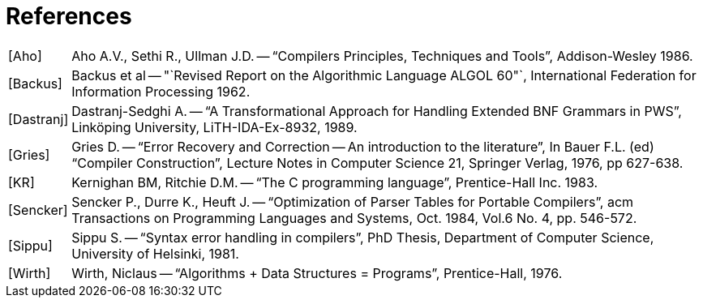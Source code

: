 // PAGE 53 -- ToolMaker System Description
// STATUS: Bibliography fixing!

[appendix]
= References

////
* [ ] Convert to [bibliography] section:
  https://docs.asciidoctor.org/asciidoc/latest/sections/bibliography/
* [ ] Find bibliography entries in the book and format them: <<Bib Entry>>
* [ ] Double Check biblio info and find links.
* [ ] Consider reformatting using current bibliography standards and styles.
////

[horizontal]
[Aho] ::: Aho A.V., Sethi R., Ullman J.D. -- "`Compilers Principles, Techniques and Tools`", Addison-Wesley 1986.

[Backus] ::: Backus et al -- "`Revised Report on the Algorithmic Language ALGOL 60"`, International Federation for Information Processing 1962.

[Dastranj] ::: Dastranj-Sedghi A. -- "`A Transformational Approach for Handling Extended BNF Grammars in PWS`", Linköping University, LiTH-IDA-Ex-8932, 1989.

[Gries] ::: Gries D. -- "`Error Recovery and Correction -- An introduction to the literature`", In Bauer F.L. (ed) "`Compiler Construction`", Lecture Notes in Computer Science 21, Springer Verlag, 1976, pp 627-638.

[KR] ::: Kernighan BM, Ritchie D.M. -- "`The C programming language`", Prentice-Hall Inc. 1983.

[Sencker] ::: Sencker P., Durre K., Heuft J. -- "`Optimization of Parser Tables for Portable Compilers`", acm Transactions on Programming Languages and Systems, Oct. 1984, Vol.6 No. 4, pp. 546-572.

[Sippu] ::: Sippu S. -- "`Syntax error handling in compilers`", PhD Thesis, Department of Computer Science, University of Helsinki, 1981.

[Wirth] ::: Wirth, Niclaus -- "`Algorithms + Data Structures = Programs`", Prentice-Hall, 1976.
